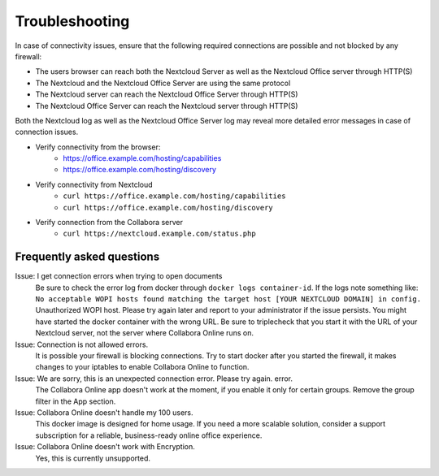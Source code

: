 ===============
Troubleshooting
===============

In case of connectivity issues, ensure that the following required connections are possible and not blocked by any firewall:

- The users browser can reach both the Nextcloud Server as well as the Nextcloud Office server through HTTP(S)
- The Nextcloud and the Nextcloud Office Server are using the same protocol
- The Nextcloud server can reach the Nextcloud Office Server through HTTP(S)
- The Nextcloud Office Server can reach the Nextcloud server through HTTP(S)

Both the Nextcloud log as well as the Nextcloud Office Server log may reveal more detailed error messages in case of connection issues.

- Verify connectivity from the browser:
    - https://office.example.com/hosting/capabilities
    - https://office.example.com/hosting/discovery
- Verify connectivity from Nextcloud
    - ``curl https://office.example.com/hosting/capabilities``
    - ``curl https://office.example.com/hosting/discovery``
- Verify connection from the Collabora server
    - ``curl https://nextcloud.example.com/status.php``

Frequently asked questions
==========================

Issue: I get connection errors when trying to open documents
    Be sure to check the error log from docker through ``docker logs container-id``. If the logs note something like:
    ``No acceptable WOPI hosts found matching the target host [YOUR NEXTCLOUD DOMAIN] in config.``
    Unauthorized WOPI host. Please try again later and report to your administrator if the issue persists. You might have started the docker container with the wrong URL. Be sure to triplecheck that you start it with the URL of your Nextcloud server, not the server where Collabora Online runs on.

Issue: Connection is not allowed errors.
    It is possible your firewall is blocking connections. Try to start docker after you started the firewall, it makes changes to your iptables to enable Collabora Online to function.

Issue: We are sorry, this is an unexpected connection error. Please try again. error.
    The Collabora Online app doesn't work at the moment, if you enable it only for certain groups. Remove the group filter in the App section.

Issue: Collabora Online doesn't handle my 100 users.
    This docker image is designed for home usage. If you need a more scalable solution, consider a support subscription for a reliable, business-ready online office experience.

Issue: Collabora Online doesn't work with Encryption.
    Yes, this is currently unsupported.